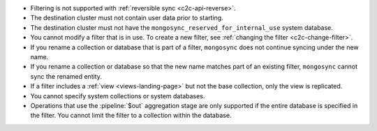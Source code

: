 - Filtering is not supported with :ref:`reversible sync
  <c2c-api-reverse>`.
- The destination cluster must not contain user data prior to starting.
- The destination cluster must not have
  the ``mongosync_reserved_for_internal_use`` system database.
- You cannot modify a filter that is in use. To create a new filter, see
  :ref:`changing the filter <c2c-change-filter>`.
- If you rename a collection or database that is part of a filter,
  ``mongosync`` does not continue syncing under the new name.
- If you rename a collection or database so that the new name matches
  part of an existing filter, ``mongosync`` cannot sync the renamed
  entity.
- If a filter includes a :ref:`view <views-landing-page>` but not the
  base collection, only the view is replicated.
- You cannot specify system collections or system databases.
- Operations that use the :pipeline:`$out` aggregation stage are only 
  supported if the entire database is specified in the filter. You
  cannot limit the filter to a collection within the database. 
